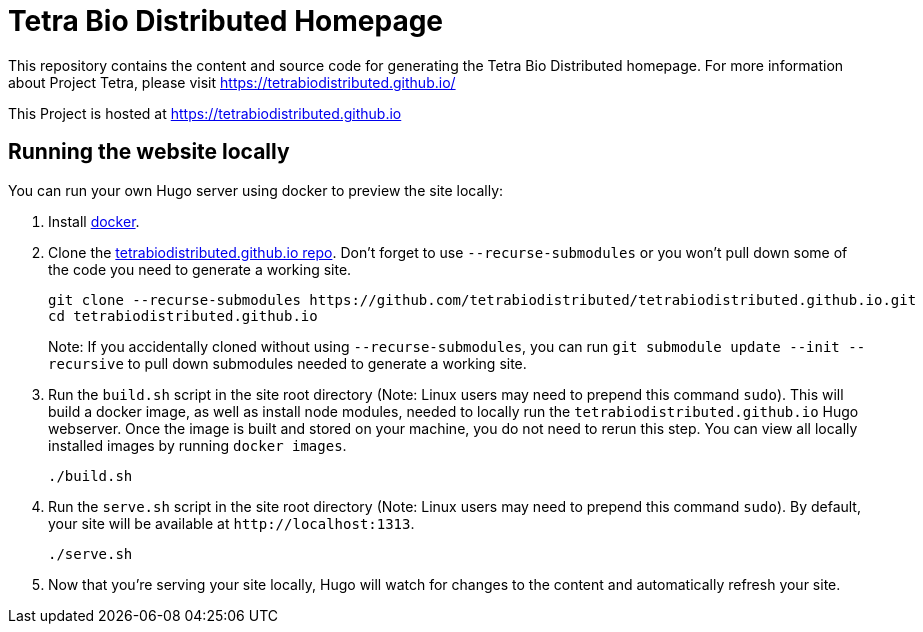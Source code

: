 = Tetra Bio Distributed Homepage 

This repository contains the content and source code for generating the Tetra Bio Distributed homepage.
For more information about Project Tetra, please visit https://tetrabiodistributed.github.io/

This Project is hosted at https://tetrabiodistributed.github.io

== Running the website locally

You can run your own Hugo server using docker to preview the site locally:

. Install https://www.docker.com/[docker].
. Clone the https://github.com/tetrabiodistributed/tetrabiodistributed.github.io[tetrabiodistributed.github.io repo]. Don't forget to use `--recurse-submodules` or you won't pull down some of the code you need to generate a working site.
+
[source,bash]
----
git clone --recurse-submodules https://github.com/tetrabiodistributed/tetrabiodistributed.github.io.git
cd tetrabiodistributed.github.io
----
+
Note: If you accidentally cloned without using `--recurse-submodules`, you can run `git submodule update --init --recursive` to pull down submodules needed to generate a working site.
. Run the `build.sh` script in the site root directory (Note: Linux users may need to prepend this command `sudo`). This will build a docker image, as well as install node modules, needed to locally run the `tetrabiodistributed.github.io` Hugo webserver. Once the image is built and stored on your machine, you do not need to rerun this step. You can view all locally installed images by running `docker images`.
+
[source,bash]
----
./build.sh
----
. Run the `serve.sh` script in the site root directory (Note: Linux users may need to prepend this command `sudo`). By default, your site will be available at `+http://localhost:1313+`.
+
[source,bash]
----
./serve.sh
----
. Now that you're serving your site locally, Hugo will watch for changes to the content and automatically refresh your site.

